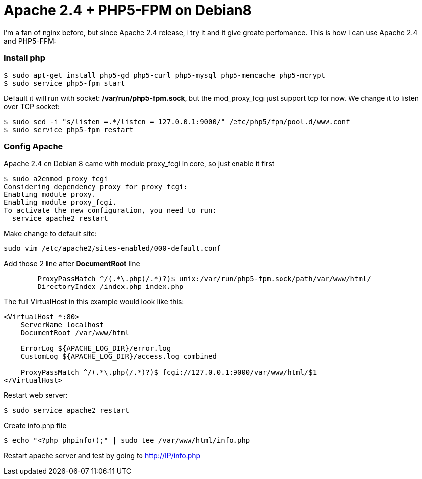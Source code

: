 = Apache 2.4 + PHP5-FPM on Debian8

I'm a fan of nginx before, but since Apache 2.4 release, i try it and it give greate perfomance. This is how i can use Apache 2.4 and PHP5-FPM:

=== Install php
----
$ sudo apt-get install php5-gd php5-curl php5-mysql php5-memcache php5-mcrypt
$ sudo service php5-fpm start
----
Default it will run with socket: */var/run/php5-fpm.sock*, but the mod_proxy_fcgi just support tcp for now. We change it to listen over TCP socket:
----
$ sudo sed -i "s/listen =.*/listen = 127.0.0.1:9000/" /etc/php5/fpm/pool.d/www.conf
$ sudo service php5-fpm restart
----

=== Config Apache
Apache 2.4 on Debian 8 came with module proxy_fcgi in core, so just enable it first
----
$ sudo a2enmod proxy_fcgi
Considering dependency proxy for proxy_fcgi:
Enabling module proxy.
Enabling module proxy_fcgi.
To activate the new configuration, you need to run:
  service apache2 restart
----

Make change to default site:
----
sudo vim /etc/apache2/sites-enabled/000-default.conf
----
Add those 2 line after *DocumentRoot* line
----
        ProxyPassMatch ^/(.*\.php(/.*)?)$ unix:/var/run/php5-fpm.sock/path/var/www/html/
        DirectoryIndex /index.php index.php
----
The full VirtualHost in this example would look like this:
----
<VirtualHost *:80>
    ServerName localhost
    DocumentRoot /var/www/html

    ErrorLog ${APACHE_LOG_DIR}/error.log
    CustomLog ${APACHE_LOG_DIR}/access.log combined

    ProxyPassMatch ^/(.*\.php(/.*)?)$ fcgi://127.0.0.1:9000/var/www/html/$1
</VirtualHost>
----
Restart web server:
----
$ sudo service apache2 restart 
----
Create info.php file
----
$ echo "<?php phpinfo();" | sudo tee /var/www/html/info.php
----
Restart apache server and test by going to http://IP/info.php
